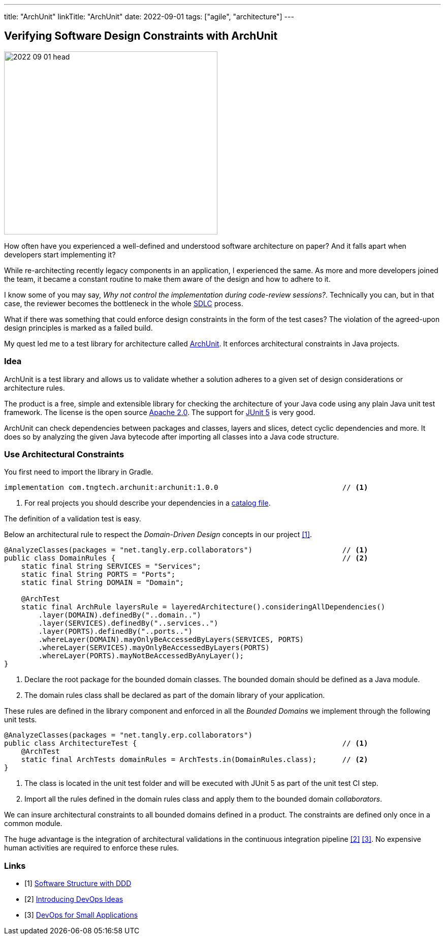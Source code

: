 ---
title: "ArchUnit"
linkTitle: "ArchUnit"
date: 2022-09-01
tags: ["agile", "architecture"]
---

== Verifying Software Design Constraints with ArchUnit
:author: Marcel Baumann
:email: <marcel.baumann@tangly.net>
:homepage: https://www.tangly.net/
:company: https://www.tangly.net/[tangly llc]

image::2022-09-01-head.png[width=420,height=360,role=left]

How often have you experienced a well-defined and understood software architecture on paper?
And it falls apart when developers start implementing it?

While re-architecting recently legacy components in an application, I experienced the same.
As more and more developers joined the team, it became a constant routine to make them aware of the design and how to adhere to it.

I know some of you may say, _Why not control the implementation during code-review sessions?_.
Technically you can, but in that case, the reviewer becomes the bottleneck in the whole https://en.wikipedia.org/wiki/Systems_development_life_cycle[SDLC] process.

What if there was something that could enforce design constraints in the form of the test cases?
The violation of the agreed-upon design principles is marked as a failed build.

My quest led me to a test library for architecture called https://www.archunit.org/[ArchUnit].
It enforces architectural constraints in Java projects.

=== Idea

ArchUnit is a test library and allows us to validate whether a solution adheres to a given set of design considerations or architecture rules.

The product is a free, simple and extensible library for checking the architecture of your Java code using any plain Java unit test framework.
The license is the open source https://www.apache.org/licenses/LICENSE-2.0[Apache 2.0].
The support for https://junit.org/junit5/docs/current/user-guide/[JUnit 5] is very good.

ArchUnit can check dependencies between packages and classes, layers and slices, detect cyclic dependencies and more.
It does so by analyzing the given Java bytecode after importing all classes into a Java code structure.

=== Use Architectural Constraints

You first need to import the library in Gradle.

[source,groovy]
----
implementation com.tngtech.archunit:archunit:1.0.0                             // <1>
----
<1> For real projects you should describe your dependencies in a https://docs.gradle.org/current/userguide/platforms.html[catalog file].

The definition of a validation test is easy.

Below an architectural rule to respect the _Domain-Driven Design_ concepts in our project <<software-structure-with-ddd>>.

[source,java]
----

@AnalyzeClasses(packages = "net.tangly.erp.collaborators")                     // <1>
public class DomainRules {                                                     // <2>
    static final String SERVICES = "Services";
    static final String PORTS = "Ports";
    static final String DOMAIN = "Domain";

    @ArchTest
    static final ArchRule layersRule = layeredArchitecture().consideringAllDependencies()
        .layer(DOMAIN).definedBy("..domain..")
        .layer(SERVICES).definedBy("..services..")
        .layer(PORTS).definedBy("..ports..")
        .whereLayer(DOMAIN).mayOnlyBeAccessedByLayers(SERVICES, PORTS)
        .whereLayer(SERVICES).mayOnlyBeAccessedByLayers(PORTS)
        .whereLayer(PORTS).mayNotBeAccessedByAnyLayer();
}
----
<1> Declare the root package for the bounded domain classes.
The bounded domain should be defined as a Java module.
<2> The domain rules class shall be declared as part of the domain library of your application.

These rules are defined in the library component and enforced in all the _Bounded Domains_ we implement through the following unit tests.

[source,java]
----
@AnalyzeClasses(packages = "net.tangly.erp.collaborators")
public class ArchitectureTest {                                                // <1>
    @ArchTest
    static final ArchTests domainRules = ArchTests.in(DomainRules.class);      // <2>
}

----
<1> The class is located in the unit test folder and will be executed with JUnit 5 as part of the unit test CI step.
<2> Import all the rules defined in the domain rules class and apply them to the bounded domain _collaborators_.

We can insure architectural constraints to all bounded domains defined in a product.
The constraints are defined only once in a common module.

The huge advantage is the integration of architectural validations in the continuous integration pipeline <<introducing-devops-ideas>> <<devops-for-sme>>.
No expensive human activities are required to enforce these rules.

[bibliography]
=== Links

- [[[software-structure-with-ddd, 1]]] link:../../2022/software-structure-with-ddd/[Software Structure with DDD]
- [[[introducing-devops-ideas, 2]]] link:../../2022/introducing-devops-ideas/[Introducing DevOps Ideas]
- [[[devops-for-sme, 3]]] link:../../2021/devops-for-small-applications/[DevOps for Small Applications]
